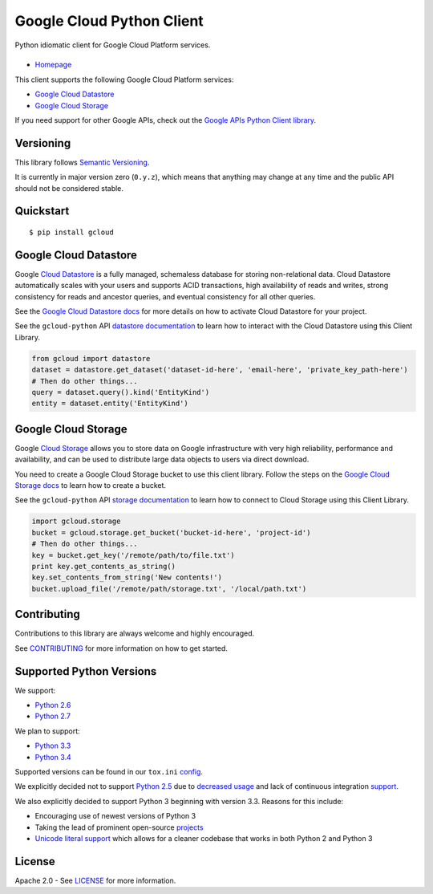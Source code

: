 Google Cloud Python Client
==========================

Python idiomatic client for Google Cloud Platform services.

|build| |coverage| |pypi|
-------------------------

-  `Homepage`_

.. _Homepage: https://googlecloudplatform.github.io/gcloud-python/

This client supports the following Google Cloud Platform services:

-  `Google Cloud Datastore`_
-  `Google Cloud Storage`_

.. _Google Cloud Datastore: https://cloud.google.com/products/cloud-datastore/
.. _Google Cloud Storage: https://cloud.google.com/products/cloud-storage/

If you need support for other Google APIs, check out the
`Google APIs Python Client library`_.

.. _Google APIs Python Client library: https://github.com/google/google-api-python-client

Versioning
----------

This library follows `Semantic Versioning`_.

.. _Semantic Versioning: http://semver.org/

It is currently in major version zero (``0.y.z``), which means that anything
may change at any time and the public API should not be considered
stable.

Quickstart
----------

::

    $ pip install gcloud

Google Cloud Datastore
----------------------

Google `Cloud Datastore`_ is a fully managed, schemaless database for
storing non-relational data. Cloud Datastore automatically scales with
your users and supports ACID transactions, high availability of reads and
writes, strong consistency for reads and ancestor queries, and eventual
consistency for all other queries.

.. _Cloud Datastore: https://developers.google.com/datastore/

See the `Google Cloud Datastore docs`_ for more details on how to activate
Cloud Datastore for your project.

.. _Google Cloud Datastore docs: https://developers.google.com/datastore/docs/activate

See the ``gcloud-python`` API `datastore documentation`_ to learn how to interact
with the Cloud Datastore using this Client Library.

.. _datastore documentation: https://googlecloudplatform.github.io/gcloud-python/datastore-api.html

.. code:: python

    from gcloud import datastore
    dataset = datastore.get_dataset('dataset-id-here', 'email-here', 'private_key_path-here')
    # Then do other things...
    query = dataset.query().kind('EntityKind')
    entity = dataset.entity('EntityKind')

Google Cloud Storage
--------------------

Google `Cloud Storage`_ allows you to store data on Google infrastructure with
very high reliability, performance and availability, and can be used to
distribute large data objects to users via direct download.

.. _Cloud Storage: https://developers.google.com/storage/

You need to create a Google Cloud Storage bucket to use this client
library. Follow the steps on the `Google Cloud Storage docs`_
to learn how to create a bucket.

.. _Google Cloud Storage docs: https://developers.google.com/storage/docs/cloud-console#_creatingbuckets

See the ``gcloud-python`` API `storage documentation`_ to learn how to connect
to Cloud Storage using this Client Library.

.. _storage documentation: https://googlecloudplatform.github.io/gcloud-python/storage-api.html

.. code:: python

    import gcloud.storage
    bucket = gcloud.storage.get_bucket('bucket-id-here', 'project-id')
    # Then do other things...
    key = bucket.get_key('/remote/path/to/file.txt')
    print key.get_contents_as_string()
    key.set_contents_from_string('New contents!')
    bucket.upload_file('/remote/path/storage.txt', '/local/path.txt')

Contributing
------------

Contributions to this library are always welcome and highly encouraged.

See `CONTRIBUTING`_ for more information on how to get started.

.. _CONTRIBUTING: https://github.com/GoogleCloudPlatform/gcloud-python/blob/master/CONTRIBUTING.rst

Supported Python Versions
-------------------------

We support:

-  `Python 2.6`_
-  `Python 2.7`_

We plan to support:

-  `Python 3.3`_
-  `Python 3.4`_

.. _Python 2.6: https://docs.python.org/2.6/
.. _Python 2.7: https://docs.python.org/2.7/
.. _Python 3.3: https://docs.python.org/3.3/
.. _Python 3.4: https://docs.python.org/3.4/

Supported versions can be found in our ``tox.ini`` `config`_.

.. _config: https://github.com/GoogleCloudPlatform/gcloud-python/blob/master/tox.ini

We explicitly decided not to support `Python 2.5`_ due to `decreased usage`_
and lack of continuous integration `support`_.

.. _Python 2.5: https://docs.python.org/2.5/
.. _decreased usage: https://caremad.io/2013/10/a-look-at-pypi-downloads/
.. _support: http://blog.travis-ci.com/2013-11-18-upcoming-build-environment-updates/

We also explicitly decided to support Python 3 beginning with version
3.3. Reasons for this include:

-  Encouraging use of newest versions of Python 3
-  Taking the lead of prominent open-source `projects`_
-  `Unicode literal support`_ which allows for a cleaner codebase that
   works in both Python 2 and Python 3

.. _projects: http://flask.pocoo.org/docs/0.10/python3/
.. _Unicode literal support: https://www.python.org/dev/peps/pep-0414/

License
-------

Apache 2.0 - See `LICENSE`_ for more information.

.. _LICENSE: https://github.com/GoogleCloudPlatform/gcloud-python/blob/master/LICENSE

.. |build| image:: https://travis-ci.org/GoogleCloudPlatform/gcloud-python.svg?branch=master
   :target: https://travis-ci.org/GoogleCloudPlatform/gcloud-python
.. |coverage| image:: https://coveralls.io/repos/GoogleCloudPlatform/gcloud-python/badge.png?branch=master
   :target: https://coveralls.io/r/GoogleCloudPlatform/gcloud-python?branch=master
.. |pypi| image:: https://img.shields.io/pypi/v/gcloud.svg
   :target: https://pypi.python.org/pypi/gcloud
